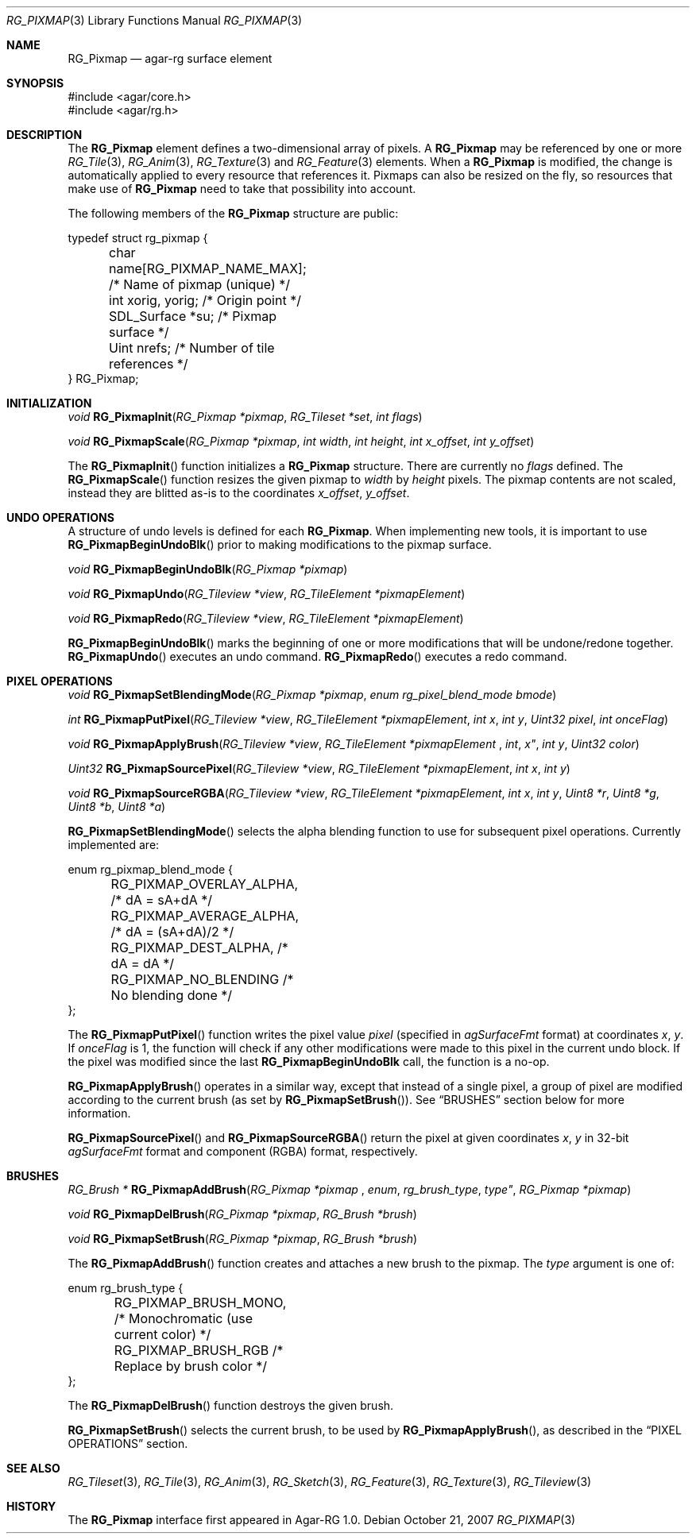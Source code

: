 .\"
.\" Copyright (c) 2007 Hypertriton, Inc. <http://hypertriton.com/>
.\" All rights reserved.
.\"
.\" Redistribution and use in source and binary forms, with or without
.\" modification, are permitted provided that the following conditions
.\" are met:
.\" 1. Redistributions of source code must retain the above copyright
.\"    notice, this list of conditions and the following disclaimer.
.\" 2. Redistributions in binary form must reproduce the above copyright
.\"    notice, this list of conditions and the following disclaimer in the
.\"    documentation and/or other materials provided with the distribution.
.\" 
.\" THIS SOFTWARE IS PROVIDED BY THE AUTHOR ``AS IS'' AND ANY EXPRESS OR
.\" IMPLIED WARRANTIES, INCLUDING, BUT NOT LIMITED TO, THE IMPLIED
.\" WARRANTIES OF MERCHANTABILITY AND FITNESS FOR A PARTICULAR PURPOSE
.\" ARE DISCLAIMED. IN NO EVENT SHALL THE AUTHOR BE LIABLE FOR ANY DIRECT,
.\" INDIRECT, INCIDENTAL, SPECIAL, EXEMPLARY, OR CONSEQUENTIAL DAMAGES
.\" (INCLUDING BUT NOT LIMITED TO, PROCUREMENT OF SUBSTITUTE GOODS OR
.\" SERVICES; LOSS OF USE, DATA, OR PROFITS; OR BUSINESS INTERRUPTION)
.\" HOWEVER CAUSED AND ON ANY THEORY OF LIABILITY, WHETHER IN CONTRACT,
.\" STRICT LIABILITY, OR TORT (INCLUDING NEGLIGENCE OR OTHERWISE) ARISING
.\" IN ANY WAY OUT OF THE USE OF THIS SOFTWARE EVEN IF ADVISED OF THE
.\" POSSIBILITY OF SUCH DAMAGE.
.\"
.Dd October 21, 2007
.Dt RG_PIXMAP 3
.Os
.ds vT Agar-RG API Reference
.ds oS Agar-RG 1.0
.Sh NAME
.Nm RG_Pixmap
.Nd agar-rg surface element
.Sh SYNOPSIS
.Bd -literal
#include <agar/core.h>
#include <agar/rg.h>
.Ed
.Sh DESCRIPTION
The
.Nm
element defines a two-dimensional array of pixels.
A
.Nm
may be referenced by one or more
.Xr RG_Tile 3 ,
.Xr RG_Anim 3 ,
.Xr RG_Texture 3
and
.Xr RG_Feature 3
elements.
When a
.Nm
is modified, the change is automatically applied to every resource that
references it.
Pixmaps can also be resized on the fly, so resources that make use of
.Nm
need to take that possibility into account.
.Pp
The following members of the
.Nm
structure are public:
.Bd -literal
typedef struct rg_pixmap {
	char name[RG_PIXMAP_NAME_MAX];  /* Name of pixmap (unique) */
	int xorig, yorig;               /* Origin point */
	SDL_Surface *su;                /* Pixmap surface */
	Uint nrefs;                     /* Number of tile references */
} RG_Pixmap;
.Ed
.Sh INITIALIZATION
.nr nS 1
.Ft "void"
.Fn RG_PixmapInit "RG_Pixmap *pixmap" "RG_Tileset *set" "int flags"
.Pp
.Ft "void"
.Fn RG_PixmapScale "RG_Pixmap *pixmap" "int width" "int height" "int x_offset" "int y_offset"
.Pp
.nr nS 0
The
.Fn RG_PixmapInit
function initializes a
.Nm
structure.
There are currently no
.Fa flags
defined.
The
.Fn RG_PixmapScale
function resizes the given pixmap to
.Fa width
by
.Fa height
pixels.
The pixmap contents are not scaled, instead they are blitted as-is to the
coordinates
.Fa x_offset ,
.Fa y_offset .
.Sh UNDO OPERATIONS
.Pp
A structure of undo levels is defined for each
.Nm .
When implementing new tools, it is important to use
.Fn RG_PixmapBeginUndoBlk
prior to making modifications to the pixmap surface.
.Pp
.nr nS 1
.Ft void
.Fn RG_PixmapBeginUndoBlk "RG_Pixmap *pixmap"
.Pp
.Ft void
.Fn RG_PixmapUndo "RG_Tileview *view" "RG_TileElement *pixmapElement"
.Pp
.Ft void
.Fn RG_PixmapRedo "RG_Tileview *view" "RG_TileElement *pixmapElement"
.Pp
.nr nS 0
.Fn RG_PixmapBeginUndoBlk
marks the beginning of one or more modifications that will be undone/redone
together.
.Fn RG_PixmapUndo
executes an undo command.
.Fn RG_PixmapRedo
executes a redo command.
.Sh PIXEL OPERATIONS
.nr nS 1
.Ft void
.Fn RG_PixmapSetBlendingMode "RG_Pixmap *pixmap" "enum rg_pixel_blend_mode bmode"
.Pp
.Ft int
.Fn RG_PixmapPutPixel "RG_Tileview *view" "RG_TileElement *pixmapElement" "int x" "int y" "Uint32 pixel" "int onceFlag"
.Pp
.Ft void
.Fn RG_PixmapApplyBrush "RG_Tileview *view" "RG_TileElement *pixmapElement "int x" "int y" "Uint32 color"
.Pp
.Ft Uint32
.Fn RG_PixmapSourcePixel "RG_Tileview *view" "RG_TileElement *pixmapElement" "int x" "int y"
.Pp
.Ft void
.Fn RG_PixmapSourceRGBA "RG_Tileview *view" "RG_TileElement *pixmapElement" "int x" "int y" "Uint8 *r"  "Uint8 *g"  "Uint8 *b"  "Uint8 *a" 
.Pp
.nr nS 0
.Fn RG_PixmapSetBlendingMode
selects the alpha blending function to use for subsequent pixel operations.
Currently implemented are:
.Bd -literal
enum rg_pixmap_blend_mode {
	RG_PIXMAP_OVERLAY_ALPHA,        /* dA = sA+dA */
	RG_PIXMAP_AVERAGE_ALPHA,        /* dA = (sA+dA)/2 */
	RG_PIXMAP_DEST_ALPHA,           /* dA = dA */
	RG_PIXMAP_NO_BLENDING           /* No blending done */
};
.Ed
.Pp
The
.Fn RG_PixmapPutPixel
function writes the pixel value
.Fa pixel
(specified in
.Va agSurfaceFmt
format)
at coordinates
.Fa x ,
.Fa y .
If
.Fa onceFlag
is 1, the function will check if any other modifications were made to this
pixel in the current undo block.
If the pixel was modified since the last
.Nm RG_PixmapBeginUndoBlk
call, the function is a no-op.
.Pp
.Fn RG_PixmapApplyBrush
operates in a similar way, except that instead of a single pixel, a group
of pixel are modified according to the current brush (as set by
.Fn RG_PixmapSetBrush ) .
See
.Dq BRUSHES
section below for more information.
.Pp
.Fn RG_PixmapSourcePixel
and
.Fn RG_PixmapSourceRGBA
return the pixel at given coordinates
.Fa x ,
.Fa y
in 32-bit
.Va agSurfaceFmt
format and component (RGBA) format, respectively.
.Sh BRUSHES
.nr nS 1
.Ft "RG_Brush *"
.Fn RG_PixmapAddBrush "RG_Pixmap *pixmap "enum rg_brush_type type" "RG_Pixmap *pixmap"
.Pp
.Ft void
.Fn RG_PixmapDelBrush "RG_Pixmap *pixmap" "RG_Brush *brush"
.Pp
.Ft void
.Fn RG_PixmapSetBrush "RG_Pixmap *pixmap" "RG_Brush *brush"
.Pp
.nr nS 0
The
.Fn RG_PixmapAddBrush
function creates and attaches a new brush to the pixmap.
The
.Fa type
argument is one of:
.Bd -literal
enum rg_brush_type {
	RG_PIXMAP_BRUSH_MONO,  /* Monochromatic (use current color) */
	RG_PIXMAP_BRUSH_RGB    /* Replace by brush color */
};
.Ed
.Pp
The
.Fn RG_PixmapDelBrush
function destroys the given brush.
.Pp
.Fn RG_PixmapSetBrush
selects the current brush, to be used by
.Fn RG_PixmapApplyBrush ,
as described in the
.Dq PIXEL OPERATIONS
section.
.Sh SEE ALSO
.Xr RG_Tileset 3 ,
.Xr RG_Tile 3 ,
.Xr RG_Anim 3 ,
.Xr RG_Sketch 3 ,
.Xr RG_Feature 3 ,
.Xr RG_Texture 3 ,
.Xr RG_Tileview 3
.Sh HISTORY
The
.Nm
interface first appeared in Agar-RG 1.0.
